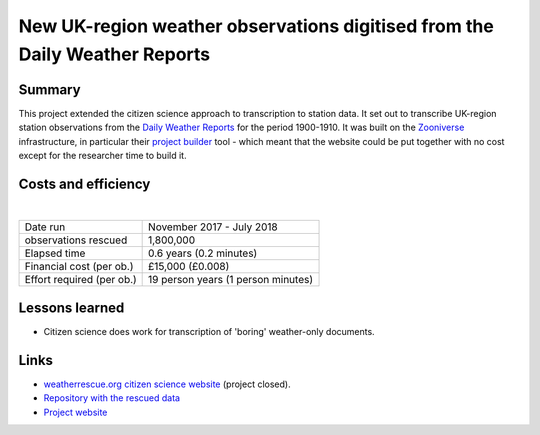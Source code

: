 New UK-region weather observations digitised from the Daily Weather Reports
===========================================================================

.. raw:: html

    <center>
    <table><tr><td><center>
    <iframe src="https://player.vimeo.com/video/282641169?title=0&byline=0&portrait=0" width="850" height="478" frameborder="0" webkitallowfullscreen mozallowfullscreen allowfullscreen></iframe></center></td></tr>
    <tr><td><center>MSLP contours from 20CR2c (left) compared with observations from the newly-digitised station records (right). (<a href="https://oldweather.github.io/20CRv3-diagnostics/DWR_validation/Spring_1903/20cr2c/scatter+contour_video.html">More details</a></center></td></tr>
    </table>
    </center>

Summary
-------

This project extended the citizen science approach to transcription to station data. It set out to transcribe UK-region station observations from the `Daily Weather Reports <https://www.metoffice.gov.uk/learning/library/archive-hidden-treasures/daily-weather-reports>`_ for the period 1900-1910. It was built on the `Zooniverse <https://zooniverse.org>`_ infrastructure, in particular their `project builder <https://lab.zooniverse.org/>`_ tool - which meant that the website could be put together with no cost except for the researcher time to build it.



Costs and efficiency
--------------------

|

.. list-table::
   :header-rows: 0

   * - Date run
     - November 2017 - July 2018
   * - observations rescued
     - 1,800,000
   * - Elapsed time
     - 0.6 years (0.2 minutes)
   * - Financial cost (per ob.)
     - £15,000 (£0.008)
   * - Effort required (per ob.)
     - 19 person years (1 person minutes)


Lessons learned
---------------

* Citizen science does work for transcription of 'boring' weather-only documents.

Links
-----

* `weatherrescue.org citizen science website <https://www.zooniverse.org/projects/edh/weather-rescue/>`_ (project closed).
* `Repository with the rescued data <https://github.com/oldweather/DWR>`_
* `Project website <https://oldweather.github.io/DWR/>`_
